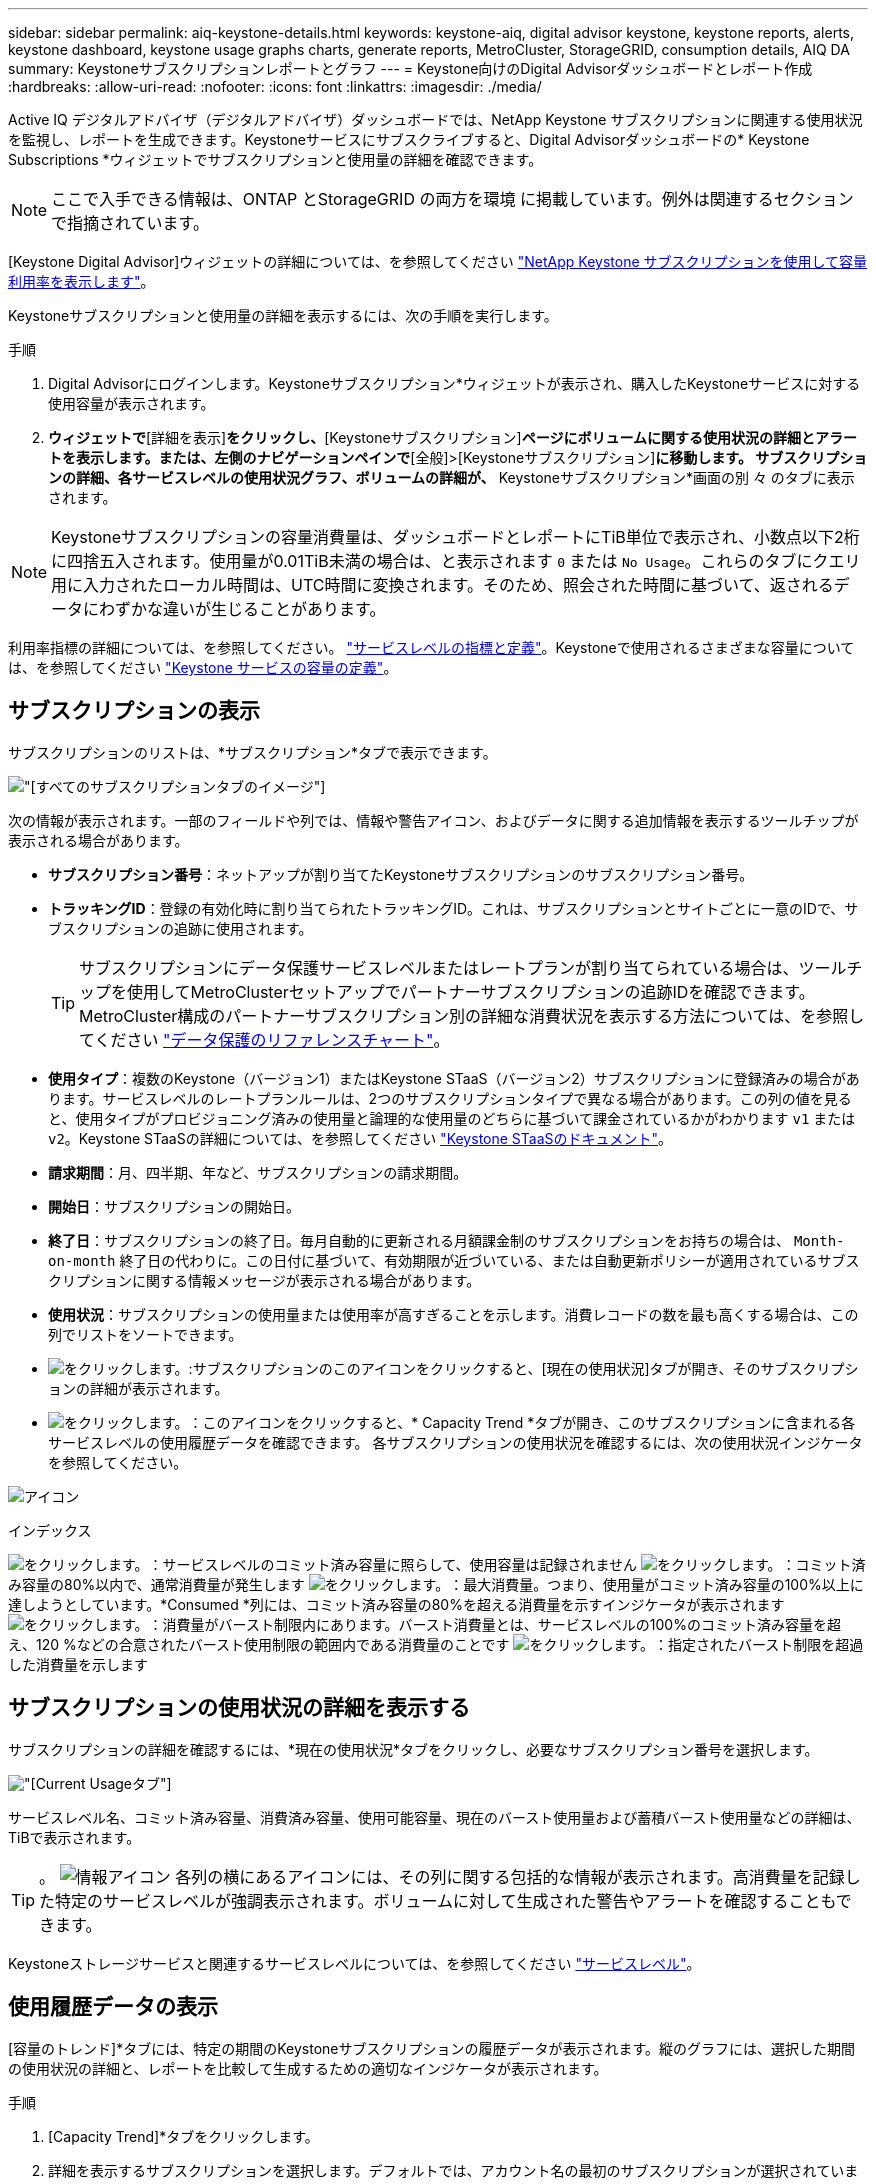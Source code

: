 ---
sidebar: sidebar 
permalink: aiq-keystone-details.html 
keywords: keystone-aiq, digital advisor keystone, keystone reports, alerts, keystone dashboard, keystone usage graphs charts, generate reports, MetroCluster, StorageGRID, consumption details, AIQ DA 
summary: Keystoneサブスクリプションレポートとグラフ 
---
= Keystone向けのDigital Advisorダッシュボードとレポート作成
:hardbreaks:
:allow-uri-read: 
:nofooter: 
:icons: font
:linkattrs: 
:imagesdir: ./media/


[role="lead"]
Active IQ デジタルアドバイザ（デジタルアドバイザ）ダッシュボードでは、NetApp Keystone サブスクリプションに関連する使用状況を監視し、レポートを生成できます。Keystoneサービスにサブスクライブすると、Digital Advisorダッシュボードの* Keystone Subscriptions *ウィジェットでサブスクリプションと使用量の詳細を確認できます。


NOTE: ここで入手できる情報は、ONTAP とStorageGRID の両方を環境 に掲載しています。例外は関連するセクションで指摘されています。

[Keystone Digital Advisor]ウィジェットの詳細については、を参照してください https://docs.netapp.com/us-en/active-iq/view_keystone_capacity_utilization.html["NetApp Keystone サブスクリプションを使用して容量利用率を表示します"^]。

Keystoneサブスクリプションと使用量の詳細を表示するには、次の手順を実行します。

.手順
. Digital Advisorにログインします。Keystoneサブスクリプション*ウィジェットが表示され、購入したKeystoneサービスに対する使用容量が表示されます。
. [Keystoneサブスクリプション]*ウィジェットで*[詳細を表示]*をクリックし、*[Keystoneサブスクリプション]*ページにボリュームに関する使用状況の詳細とアラートを表示します。または、左側のナビゲーションペインで*[全般]>[Keystoneサブスクリプション]*に移動します。
サブスクリプションの詳細、各サービスレベルの使用状況グラフ、ボリュームの詳細が、* Keystoneサブスクリプション*画面の別 々 のタブに表示されます。



NOTE: Keystoneサブスクリプションの容量消費量は、ダッシュボードとレポートにTiB単位で表示され、小数点以下2桁に四捨五入されます。使用量が0.01TiB未満の場合は、と表示されます `0` または `No Usage`。これらのタブにクエリ用に入力されたローカル時間は、UTC時間に変換されます。そのため、照会された時間に基づいて、返されるデータにわずかな違いが生じることがあります。

利用率指標の詳細については、を参照してください。 https://docs.netapp.com/us-en/keystone/nkfsosm_service_level_metrics_and_definitions.html["サービスレベルの指標と定義"]。Keystoneで使用されるさまざまな容量については、を参照してください https://docs.netapp.com/us-en/keystone/nkfsosm_keystone_service_capacity_definitions.html["Keystone サービスの容量の定義"]。



== サブスクリプションの表示

サブスクリプションのリストは、*サブスクリプション*タブで表示できます。

image:all-subs.png["[すべてのサブスクリプション]タブのイメージ"]

次の情報が表示されます。一部のフィールドや列では、情報や警告アイコン、およびデータに関する追加情報を表示するツールチップが表示される場合があります。

* *サブスクリプション番号*：ネットアップが割り当てたKeystoneサブスクリプションのサブスクリプション番号。
* *トラッキングID*：登録の有効化時に割り当てられたトラッキングID。これは、サブスクリプションとサイトごとに一意のIDで、サブスクリプションの追跡に使用されます。
+

TIP: サブスクリプションにデータ保護サービスレベルまたはレートプランが割り当てられている場合は、ツールチップを使用してMetroClusterセットアップでパートナーサブスクリプションの追跡IDを確認できます。MetroCluster構成のパートナーサブスクリプション別の詳細な消費状況を表示する方法については、を参照してください https://docs.netapp.com/us-en/keystone/aiq-keystone-details.html#reference-charts-for-data-protection["データ保護のリファレンスチャート"]。

* *使用タイプ*：複数のKeystone（バージョン1）またはKeystone STaaS（バージョン2）サブスクリプションに登録済みの場合があります。サービスレベルのレートプランルールは、2つのサブスクリプションタイプで異なる場合があります。この列の値を見ると、使用タイプがプロビジョニング済みの使用量と論理的な使用量のどちらに基づいて課金されているかがわかります `v1` または `v2`。Keystone STaaSの詳細については、を参照してください https://docs.netapp.com/us-en/keystone-staas/index.html["Keystone STaaSのドキュメント"^]。
* *請求期間*：月、四半期、年など、サブスクリプションの請求期間。
* *開始日*：サブスクリプションの開始日。
* *終了日*：サブスクリプションの終了日。毎月自動的に更新される月額課金制のサブスクリプションをお持ちの場合は、 `Month-on-month` 終了日の代わりに。この日付に基づいて、有効期限が近づいている、または自動更新ポリシーが適用されているサブスクリプションに関する情報メッセージが表示される場合があります。
* *使用状況*：サブスクリプションの使用量または使用率が高すぎることを示します。消費レコードの数を最も高くする場合は、この列でリストをソートできます。
* image:subs-dtls-icon.png["をクリックします。"]:サブスクリプションのこのアイコンをクリックすると、[現在の使用状況]タブが開き、そのサブスクリプションの詳細が表示されます。
* image:aiq-ks-time-icon.png["をクリックします。"]：このアイコンをクリックすると、* Capacity Trend *タブが開き、このサブスクリプションに含まれる各サービスレベルの使用履歴データを確認できます。
各サブスクリプションの使用状況を確認するには、次の使用状況インジケータを参照してください。


image:usage-indicator.png["アイコン"]

.インデックス
image:icon-grey.png["をクリックします。"]：サービスレベルのコミット済み容量に照らして、使用容量は記録されません
image:icon-green.png["をクリックします。"]：コミット済み容量の80%以内で、通常消費量が発生します
image:icon-amber.png["をクリックします。"]：最大消費量。つまり、使用量がコミット済み容量の100%以上に達しようとしています。*Consumed *列には、コミット済み容量の80%を超える消費量を示すインジケータが表示されます
image:icon-red.png["をクリックします。"]：消費量がバースト制限内にあります。バースト消費量とは、サービスレベルの100%のコミット済み容量を超え、120 %などの合意されたバースト使用制限の範囲内である消費量のことです
image:icon-purple.png["をクリックします。"]：指定されたバースト制限を超過した消費量を示します



== サブスクリプションの使用状況の詳細を表示する

サブスクリプションの詳細を確認するには、*現在の使用状況*タブをクリックし、必要なサブスクリプション番号を選択します。

image:aiq-ks-dtls.png["[Current Usage]タブ"]

サービスレベル名、コミット済み容量、消費済み容量、使用可能容量、現在のバースト使用量および蓄積バースト使用量などの詳細は、TiBで表示されます。


TIP: 。 image:icon-info.png["情報アイコン"] 各列の横にあるアイコンには、その列に関する包括的な情報が表示されます。高消費量を記録した特定のサービスレベルが強調表示されます。ボリュームに対して生成された警告やアラートを確認することもできます。

Keystoneストレージサービスと関連するサービスレベルについては、を参照してください https://docs.netapp.com/us-en/keystone/nkfsosm_performance.html["サービスレベル"]。



== 使用履歴データの表示

[容量のトレンド]*タブには、特定の期間のKeystoneサブスクリプションの履歴データが表示されます。縦のグラフには、選択した期間の使用状況の詳細と、レポートを比較して生成するための適切なインジケータが表示されます。

.手順
. [Capacity Trend]*タブをクリックします。
. 詳細を表示するサブスクリプションを選択します。デフォルトでは、アカウント名の最初のサブスクリプションが選択されています。
. 履歴データを表示して容量の使用状況のトレンドを分析する場合は、*[容量のトレンド]*を選択します。過去のバースト使用量データを表示し、請求済みの使用量を請求書に従って分析する場合は、* Accrued Burst *を選択します。




=== 容量のトレンドを表示

.詳細はこちら。
[%collapsible]
====
[Capacity Trend]*オプションを選択した場合は、次の手順を実行します。

.手順
. [開始日*（From Date）]および[終了日*（* To Date）]フィールドのカレンダーアイコンから時間範囲を選択します。クエリの日付範囲を選択します。日付範囲には、月の初め、サブスクリプションの開始日から現在の日付、またはサブスクリプションの終了日を指定できます。将来の日付は選択できません。
+

TIP: 最適なパフォーマンスとユーザーエクスペリエンスを実現するには、クエリの日付範囲を3カ月に制限します。

. [ * 詳細の表示 * ] をクリックします。選択した期間に基づいて、各サービスレベルのサブスクリプションの消費履歴データが表示されます。


棒グラフには、その日付範囲について、サービスレベル名とそのサービスレベルに対する消費容量が表示されます。収集の日時がグラフの下部に表示されます。クエリの日付範囲に基づいて、使用状況グラフは30のデータ収集ポイントの範囲で表示されます。グラフにカーソルを合わせると、そのデータ収集ポイントでのコミット済み容量、消費容量、バースト、バースト制限データを基準にした使用量の内訳が表示されます。

image:aiq-ks-subtime-2.png["履歴データ"]

棒グラフの以下の色は、サービスレベルで定義された消費容量を示します。グラフ全体で月単位のデータが縦線で区切られています。

* 緑：80%以内。
* オレンジ：80%～100%。
* 赤：バースト時の使用状況（合意済みのバースト制限に対するコミット済み容量の100%）
* 紫：バースト制限の上、または `Above Limit`。



NOTE: 空のグラフは、そのデータ収集ポイントで使用可能なデータが環境になかったことを示します。

切り替えボタン*[Show Current Usage]*をクリックすると、現在の課金期間の消費量、バースト使用量、発生バーストデータを確認できます。これらの詳細は、クエリの日付範囲に基づいていません。

* *現在の消費容量*：サービスレベルに定義されている消費容量（TiB）を示します。このフィールドは特定の色を使用します。
+
** 色なし：バーストまたはそれ以上のバースト使用量。
** グレー：使用できません。
** 緑：コミット済み容量の80%以内
** オレンジ：バースト容量にコミットされたの80%。


* * Current Burst *：定義されたバースト制限内またはそれ以上の消費容量を示すインジケータ。合意されたバースト制限内の使用量（コミット済み容量を20%超過した場合など）は、バースト制限内に収まります。それ以上の使用量は、バースト制限を超えた使用量とみなされます。このフィールドには特定の色が表示されます。
+
** 色なし：バースト使用量はありません。
** 赤：バースト使用量。
** 紫：バースト制限を超えています。


* * Accrued Burst *：現在の請求期間の月単位で計算された、発生したバーストの使用量または消費容量を示すインジケータ。蓄積されたバースト使用量は、サービスレベルのコミット済み容量と消費済み容量に基づいて計算されます。 `(consumed - committed)/365.25/12`。


====


=== バースト履歴データの表示

.詳細はこちら。
[%collapsible]
====
[Accrued Burst]オプションを選択した場合は、デフォルトで、過去12カ月間の月単位のバースト使用量データが表示されます。過去30カ月までの日付範囲で照会できます。


TIP: 累積バースト使用量または消費容量は、現在の請求期間の月単位で計算されます。累積バースト使用量は、サービスレベルのコミット済み容量と消費容量に基づいて次の式で計算されます。 `(consumed - committed)/365.25/12`。

image:accr-burst.png["[Accrued burst usage]グラフ"]

この機能は、プレビューのみのモードで使用できます。この機能の詳細については、KSMにお問い合わせください。

====


=== データ保護のリファレンスチャート

.詳細はこちら。
[%collapsible]
====
データ保護サービスをサブスクライブしている場合は、*[容量のトレンド]*タブでMetroClusterパートナーサイトの消費データの内訳を確認できます。

データ保護の詳細については、を参照してください https://docs.netapp.com/us-en/keystone/nkfsosm_data_protection.html["データ保護"]。

ONTAPストレージ環境内のクラスタがMetroClusterセットアップで構成されている場合は、Keystoneサブスクリプションの消費データが同じ履歴データチャートに分割されて、基本のサービスレベルのプライマリサイトとミラーサイトでの消費量が表示されます。


NOTE: 消費棒グラフは、基本サービスレベルに対してのみ分割されます。データ保護サービスレベルでは、この境界は表示されません。

.データ保護サービスレベル
データ保護サービスレベルでは、総消費量がパートナーサイト間で分割され、各パートナーサイトでの使用量が別 々 のサブスクリプション（プライマリサイト用とミラーサイト用）に反映されて課金されます。そのため、* Capacity Trend *タブでプライマリサイトのサブスクリプション番号を選択すると、DPサービスレベルの消費グラフにはプライマリサイトの個別の消費の詳細のみが表示されます。MetroCluster構成の各パートナーサイトがソースおよびミラーとして機能するため、各サイトでの合計消費量には、そのサイトに作成されたソースボリュームとミラーボリュームが含まれます。


TIP: [現在の使用状況]タブのサブスクリプションのタッキングIDの横にあるツールチップは、MetroClusterセットアップでパートナーサブスクリプションを識別するのに役立ちます。

.基本サービスレベル
基本のサービスレベルの場合、各ボリュームはプライマリサイトとミラーサイトでプロビジョニング済みとして課金されるため、プライマリサイトとミラーサイトでの使用量に応じて同じ棒グラフが分割されます。

.プライマリサブスクリプションで表示される内容
次の図は、_Extreme_service level（基本サービスレベル）とプライマリサブスクリプション番号のグラフを示しています。同じ履歴データチャートは、プライマリサイトに使用されるカラーコードのより明るい色合いでミラーサイトの消費をマークします。マウスにカーソルを合わせると、プライマリサイトとミラーサイトの消費量の内訳（TiB）がそれぞれ1.02TiBと1.05TiBで表示されます。

image:mcc-chart.png["MCCプライマリ"]

_Data-Protect Extreme_service level（データ保護サービスレベル）のグラフは次のように表示されます。

image:dp-src.png["MCCプライマリベース"]

.セカンダリ（ミラーサイト）サブスクリプションで表示される情報
セカンダリサブスクリプションを確認すると、パートナーサイトと同じデータ収集ポイントの_Extreme_service level（基本のサービスレベル）の棒グラフが反転し、プライマリサイトとミラーサイトでの消費量の内訳がそれぞれ1.05TiBと1.02TiBであることがわかります。

image:mcc-chart-mirror.png["MCCミラー"]

_Data-Protect Extreme_service level（データ保護サービスレベル）の場合、パートナーサイトと同じ収集ポイントに次のようなグラフが表示されます。

image:dp-mir.png["MCCミラーベース"]

MetroCluster によるデータの保護方法については、を参照してください https://docs.netapp.com/us-en/ontap-metrocluster/manage/concept_understanding_mcc_data_protection_and_disaster_recovery.html["MetroCluster のデータ保護とディザスタリカバリについて理解する"^]。

====


== ボリュームとオブジェクトの詳細の表示

[ボリュームとオブジェクト]*タブでは、ONTAPでボリュームの使用状況やその他の詳細を確認できます。StorageGRID の場合、オブジェクトストレージ環境でのノードとその個 々 の使用状況が表示されます。


NOTE: このタブの名前は、サイトでの導入の種類によって異なります。ボリュームとオブジェクトストレージの両方がある場合は、*[ボリュームとオブジェクト]*タブが表示されます。ストレージ環境にボリュームしかない場合は、名前が* Volumes *に変わります。オブジェクトストレージの場合のみ、*[オブジェクト]*タブが表示されます。



=== ONTAPボリュームの詳細

.詳細はこちら。
[%collapsible]
====
ONTAPの場合、*[ボリューム]*タブには、Keystoneサブスクリプションで管理されるストレージ環境内のボリュームの、使用容量、ボリュームタイプ、クラスタ、アグリゲート、サービスレベルなどの情報が表示されます。

.手順
. [* Volumes （ボリューム） ] タブをクリックします
. サブスクリプション番号を選択します。デフォルトでは、使用可能な最初のサブスクリプション番号が選択されています。
+
ボリュームの詳細が表示されます。列見出しの横にある情報アイコンにマウスを合わせると、列をスクロールして詳細を確認できます。列でソートしたり、リストをフィルタして特定の情報を表示したりできます。

+

NOTE: データ保護サービスの場合は、ボリュームがMetroCluster構成のプライマリボリュームかミラーボリュームかを示す列が表示されます。個 々 のノードシリアル番号をコピーするには、*ノードシリアルのコピー*ボタンをクリックします。



image:aiq-ks-sysdtls.png["[ボリュームとオブジェクト]タブ"]

====


=== StorageGRIDノードと消費の詳細

.詳細はこちら。
[%collapsible]
====
StorageGRID の場合、オブジェクトストレージ環境内のノードの論理使用量が表示されます。

.手順
. [オブジェクト]タブをクリックします。
. サブスクリプション番号を選択します。デフォルトでは、使用可能な最初のサブスクリプション番号が選択されています。サブスクリプション番号を選択すると、オブジェクトストレージの詳細のリンクが有効になります。
+
image:sg-link.png["SGオブジェクト"]

. リンクをクリックすると、各ノードのノード名と論理使用量の詳細が表示されます。
+
image:sg-link-2.png["SGポップアップ"]



====


== ONTAPボリュームのパフォーマンスの表示

Keystoneサブスクリプションで管理されているONTAPボリュームのパフォーマンスの詳細を確認するには、*[パフォーマンス]*タブをクリックします。

このタブは、ONTAPボリュームのパフォーマンス指標を表示するために使用できない場合があります。このタブの表示については、サポートにお問い合わせください。

.手順
. [パフォーマンス]*タブをクリックします。
. サブスクリプション番号を選択します。デフォルトでは、最初のサブスクリプション番号が選択されています。
. リストから必要なボリューム名を選択します。
+
または、 image:aiq-ks-time-icon.png["グラフアイコン"] アイコンをクリックONTAPして、[ボリューム]*タブに移動します。

. クエリの日付範囲を選択します。日付範囲には、月の初め、サブスクリプションの開始日から現在の日付、またはサブスクリプションの終了日を指定できます。将来の日付は選択できません。


取得される詳細は、各サービスレベルのサービスレベル目標に基づいて決まります。たとえば、ピークIOPS、最大スループット、ターゲットレイテンシなどの指標は、サービスレベルの個 々 の設定によって決まります。設定の詳細については、を参照してください。 https://docs.netapp.com/us-en/keystone/nkfsosm_performance.html["サービスレベル"]。


NOTE: [SLO Reference Line]*チェックボックスを選択すると、IOPS、スループット、レイテンシのグラフがサービスレベルのサービスレベル目標に基づいて表示されます。それ以外の場合は、実際の数値で表示されます。

水平グラフには、5分間隔の平均パフォーマンスデータがクエリの日付範囲に従って表示されます。グラフをスクロールして特定のデータポイントにカーソルを合わせると、収集したデータにさらにドリルダウンできます。

以降のセクションでは、サブスクリプション番号、ボリューム名、選択した日付範囲の組み合わせに基づいてパフォーマンス指標を表示および比較できます。詳細は、ボリュームに割り当てられているサービスレベルに応じて表示されます。クラスタ名とボリュームタイプ（ボリュームに割り当てられている読み取り権限と書き込み権限）を確認できます。ボリュームに関連する警告メッセージも表示されます。



=== IOPS/TiB

このセクションには、クエリの日付範囲に基づいて、ボリューム内のワークロードの入出力グラフが表示されます。サービスレベルの最大IOPSと現在のIOPS（クエリの日付範囲ではなく過去5分間）が、その期間の最小IOPS、最大IOPS、平均IOPS（IOPS/TiB）とともに表示されます。

image:perf-iops.png["グラフの[IOPS]セクション"]



=== スループット（MBps / TiB）

このセクションには、クエリの日付範囲に基づいて、ボリューム内のワークロードのスループットグラフが表示されます。サービスレベルの最大スループット（SLO Max）と現在のスループット（クエリの日付範囲ではなく過去5分間）が、その時間範囲の最小スループット、最大スループット、平均スループット（MBPS/TiB）とともに表示されます。

image:perf-thr.png["スループットグラフ"]



=== レイテンシ（ミリ秒）

このセクションには、クエリの日付範囲に基づいて、ボリューム内のワークロードのレイテンシグラフが表示されます。サービスレベル（SLOターゲット）の最大レイテンシと現在のレイテンシ（クエリの日付範囲ではなく過去5分間）が、その時間範囲の最小、最大、平均レイテンシ（ミリ秒）とともに表示されます。

このグラフの色は次のとおりです。

* 水色：_レイテンシ_。Keystoneサービス以外のレイテンシを含む実際のレイテンシ。これには、ネットワークとクライアントの間で発生するレイテンシなど、追加のレイテンシが含まれる場合があります。
* 濃い青：_有効なレイテンシ_。実効レイテンシとは、SLAに関してお客様のKeystoneサービスにのみ適用されるレイテンシのことです。


image:perf-lat.png["パフォーマンスグラフ"]



=== 使用済み論理容量（TiB）

このセクションには、ボリュームのプロビジョニング済み容量と使用済み論理容量が表示されます。現在の使用済み論理容量（クエリの日付範囲ではなく過去5分間）と、その期間の使用量の最小値、最大値、平均値がTiB単位で表示されます。このグラフでは、グレーの領域がコミット済み容量、黄色のグラフが論理的な使用状況を示しています。

image:perf-log-usd.png["使用済み論理容量のグラフ"]



== レポートを生成します

各タブの*[Download CSV]*ボタンをクリックすると、サブスクリプションの詳細、期間内の使用履歴データ、ボリュームの詳細に関するレポートを生成して表示できます。 image:download-icon.png["[Download Reports]アイコン"]

詳細はCSV形式で生成され、あとで使用できるように保存できます。

[Capacity Trend]*タブでは、クエリの日付範囲のデフォルトの30データ収集ポイント、または日次レポートのレポートをダウンロードできます。

image:aiq-report-dnld.png["サンプルを報告します"]

グラフデータが変換される* Capacity Trend *タブのサンプルレポート：

image:report.png["サンプルを報告します"]



== アラートを表示します

ダッシュボードのアラートは警告メッセージを送信するため、ストレージ環境で発生している問題を把握することができます。

アラートには次の2種類があります。

* *情報*:サブスクリプションがまもなく終了するなどの問題については、情報アラートを表示できます。情報アイコンにカーソルを合わせると、問題 の詳細が表示されます。
* *警告*：非順守などの問題は警告として表示されます。たとえば、管理対象クラスタにアダプティブQoS（AQoS）ポリシーが適用されていないボリュームがある場合、警告メッセージが表示されます。警告メッセージのリンクをクリックすると、*[ボリューム]*タブに準拠していないボリュームのリストが表示されます。
+

NOTE: 単一のサービスレベルプランまたはレートプランにサブスクライブしている場合、非準拠ボリュームのアラートは表示されません。

+
AQoSポリシーの詳細については、を参照してください https://docs.netapp.com/us-en/keystone/nkfsosm_kfs_billing.html#billing-and-adaptive-qos-policies["課金およびアダプティブ QoS ポリシー"]。



image:alert-aiq.png["アラート"]

これらの注意および警告メッセージの詳細については、ネットアップサポートにお問い合わせください。
